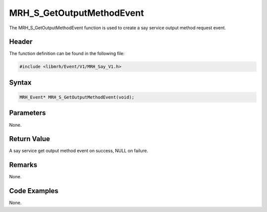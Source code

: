 MRH_S_GetOutputMethodEvent
==========================
The MRH_S_GetOutputMethodEvent function is used to create a 
say service output method request event.

Header
------
The function definition can be found in the following file:

.. code-block:: c

    #include <libmrh/Event/V1/MRH_Say_V1.h>


Syntax
------
.. code-block:: c

    MRH_Event* MRH_S_GetOutputMethodEvent(void);


Parameters
----------
None.

Return Value
------------
A say service get output method event on success, 
NULL on failure.

Remarks
-------
None.

Code Examples
-------------
None.